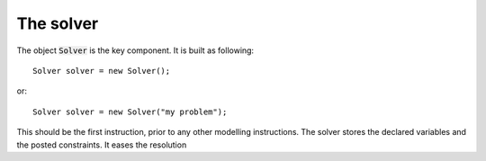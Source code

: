 The solver
==========

The object :code:`Solver` is the key component. It is built as following: ::

 Solver solver = new Solver();

or::

 Solver solver = new Solver("my problem");


This should be the first instruction, prior to any other modelling instructions.
The solver stores the declared variables and the posted constraints.
It eases the resolution
